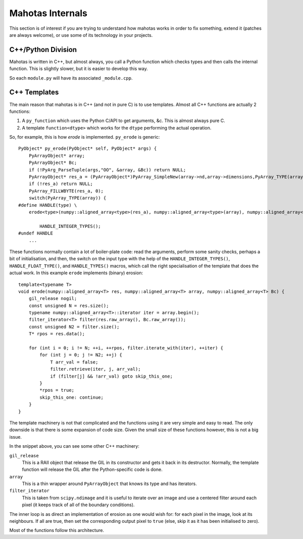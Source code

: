 =================
Mahotas Internals
=================

This section is of interest if you are trying to understand how mahotas works
in order to fix something, extend it (patches are always welcome), or use some
of its technology in your projects.

C++/Python Division
-------------------

Mahotas is written in C++, but almost always, you call a Python function which
checks types and then calls the internal function. This is slightly slower, but
it is easier to develop this way.

So each ``module.py`` will have its associated ``_module.cpp``.

C++ Templates
-------------

The main reason that mahotas is in C++ (and not in pure C) is to use templates.
Almost all C++ functions are actually 2 functions:

1. A ``py_function`` which uses the Python C/API to get arguments, &c. This is
   almost always pure C.
2. A template ``function<dtype>`` which works for the ``dtype`` performing the
   actual operation.

So, for example, this is how *erode* is implemented. ``py_erode`` is generic::

    PyObject* py_erode(PyObject* self, PyObject* args) {
        PyArrayObject* array;
        PyArrayObject* Bc;
        if (!PyArg_ParseTuple(args,"OO", &array, &Bc)) return NULL;
        PyArrayObject* res_a = (PyArrayObject*)PyArray_SimpleNew(array->nd,array->dimensions,PyArray_TYPE(array));
        if (!res_a) return NULL;
        PyArray_FILLWBYTE(res_a, 0);
        switch(PyArray_TYPE(array)) {
    #define HANDLE(type) \
        erode<type>(numpy::aligned_array<type>(res_a), numpy::aligned_array<type>(array), numpy::aligned_array<type>(Bc));\

            HANDLE_INTEGER_TYPES();
    #undef HANDLE
        ...


These functions normally contain a lot of boiler-plate code: read the
arguments, perform some sanity checks, perhaps a bit of initialisation, and
then, the switch on the input type with the help of the
``HANDLE_INTEGER_TYPES()``, ``HANDLE_FLOAT_TYPE()``, and ``HANDLE_TYPES()``
macros, which call the right specialisation of the template that does the
actual work. In this example ``erode`` implements (binary) erosion:: 

    template<typename T>
    void erode(numpy::aligned_array<T> res, numpy::aligned_array<T> array, numpy::aligned_array<T> Bc) {
        gil_release nogil;
        const unsigned N = res.size();
        typename numpy::aligned_array<T>::iterator iter = array.begin();
        filter_iterator<T> filter(res.raw_array(), Bc.raw_array());
        const unsigned N2 = filter.size();
        T* rpos = res.data();

        for (int i = 0; i != N; ++i, ++rpos, filter.iterate_with(iter), ++iter) {
            for (int j = 0; j != N2; ++j) {
                T arr_val = false;
                filter.retrieve(iter, j, arr_val);
                if (filter[j] && !arr_val) goto skip_this_one;
            }
            *rpos = true;
            skip_this_one: continue;
        }
    }

The template machinery is not that complicated and the functions using it are
very simple and easy to read. The only downside is that there is some expansion
of code size. Given the small size of these functions however, this is not a
big issue.

In the snippet above, you can see some other C++ machinery:

``gil_release``
    This is a RAII object that release the GIL in its constructor and gets it
    back in its destructor. Normally, the template function will release the
    GIL after the Python-specific code is done.
``array``
    This is a thin wrapper around ``PyArrayObject`` that knows its type and has
    iterators.
``filter_iterator``
    This is taken from ``scipy.ndimage`` and it is useful to iterate over an
    image and use a centered filter around each pixel (it keeps track of all of
    the boundary conditions).

The inner loop is as direct an implementation of erosion as one would wish for:
for each pixel in the image, look at its neighbours. If all are true, then set
the corresponding output pixel to ``true`` (else, skip it as it has been
initialised to zero).

Most of the functions follow this architecture.

